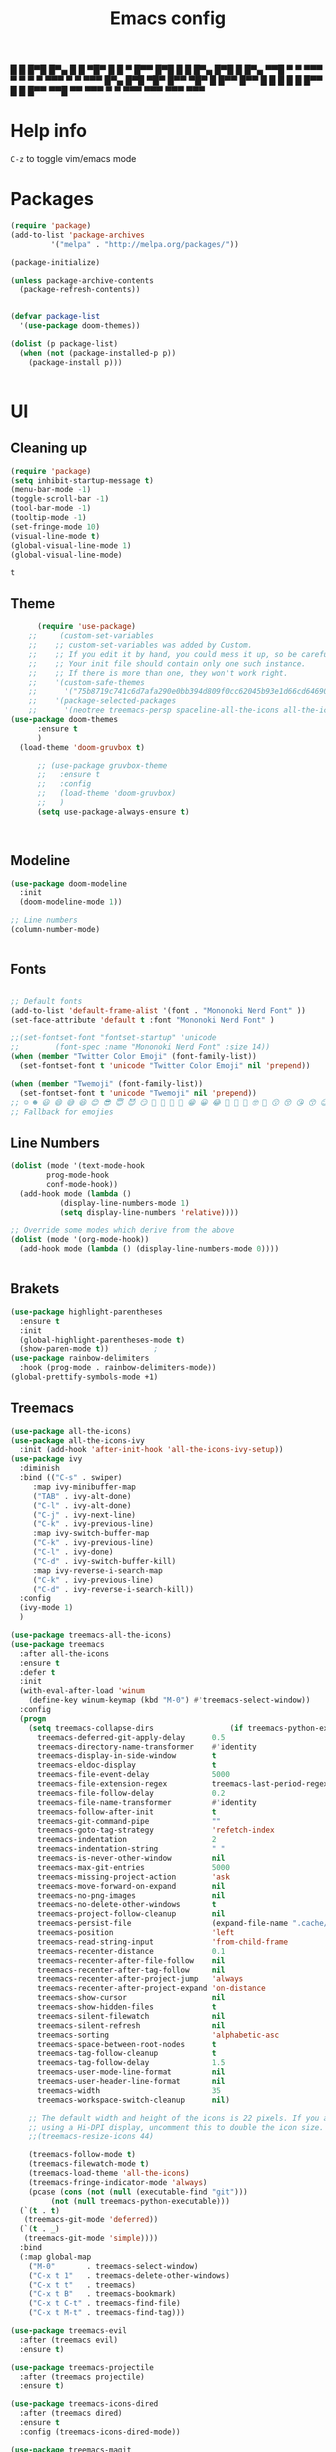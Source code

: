 #+title: Emacs config
#+author O. George
#+BABEL: :cache no
#+PROPERTY: header-args:emacs-lisp :tangle init.el

 █ █ █▀█ █▀▄ █ █ ▀█▀ █ █ ▀ █▀▀  
 █▀█ █ █ █▀▄ █▀█  █  █▀▄   ▀▀█  
 ▀ ▀ ▀▀▀ ▀ ▀ ▀ ▀ ▀▀▀ ▀ ▀   ▀▀▀  
█▀▄ █▀█ ▀█▀ █▀▀ ▀█▀ █   █▀▀ █▀▀
█ █ █ █  █  █▀▀  █  █   █▀▀ ▀▀█
▀▀  ▀▀▀  ▀  ▀   ▀▀▀ ▀▀▀ ▀▀▀ ▀▀▀

* Help info
  ~C-z~ to toggle vim/emacs mode

* Packages
#+begin_src emacs-lisp
(require 'package)
(add-to-list 'package-archives
	     '("melpa" . "http://melpa.org/packages/"))

(package-initialize)

(unless package-archive-contents
  (package-refresh-contents))


(defvar package-list
  '(use-package doom-themes))

(dolist (p package-list)
  (when (not (package-installed-p p))
    (package-install p)))


#+end_src

#+RESULTS:

* UI
** Cleaning up
  #+begin_src emacs-lisp
    (require 'package)
    (setq inhibit-startup-message t)
    (menu-bar-mode -1)
    (toggle-scroll-bar -1)
    (tool-bar-mode -1)
    (tooltip-mode -1)
    (set-fringe-mode 10)
    (visual-line-mode t)
    (global-visual-line-mode 1)
    (global-visual-line-mode)
  #+end_src

  #+RESULTS:
  : t

** Theme
#+begin_src emacs-lisp
      (require 'use-package)
    ;;     (custom-set-variables
    ;;    ;; custom-set-variables was added by Custom.
    ;;    ;; If you edit it by hand, you could mess it up, so be careful.
    ;;    ;; Your init file should contain only one such instance.
    ;;    ;; If there is more than one, they won't work right.
    ;;    '(custom-safe-themes
    ;;      '("75b8719c741c6d7afa290e0bb394d809f0cc62045b93e1d66cd646907f8e6d43" "7661b762556018a44a29477b84757994d8386d6edee909409fabe0631952dad9" default))
    ;;    '(package-selected-packages
    ;;      '(neotree treemacs-persp spaceline-all-the-icons all-the-icons-ivy-rich all-the-icons-ivy treemacs-the-icons dired-icon treemacs-magit treemacs-projectile nlinum linum-mode unicode-fonts ewal-doom-themes ivy-rich which-key counsel org-roam treemacs-evil treemacs-all-the-icons treemacs use-package general gruvbox-theme flycheck-rust cargo linum-relative ac-racer lusty-explorer doom-modeline doom-themes rainbow-delimiters evil-mc rustic lsp-mode avy)))
(use-package doom-themes
      :ensure t
      )
  (load-theme 'doom-gruvbox t)

      ;; (use-package gruvbox-theme
      ;;   :ensure t
      ;;   :config
      ;;   (load-theme 'doom-gruvbox)
      ;;   )
      (setq use-package-always-ensure t)



#+end_src

#+RESULTS:

** Modeline
#+begin_src emacs-lisp
(use-package doom-modeline
  :init
  (doom-modeline-mode 1))

;; Line numbers
(column-number-mode)


#+end_src

#+RESULTS:
: t

** Fonts
#+begin_src emacs-lisp

;; Default fonts
(add-to-list 'default-frame-alist '(font . "Mononoki Nerd Font" ))
(set-face-attribute 'default t :font "Mononoki Nerd Font" )

;;(set-fontset-font "fontset-startup" 'unicode
;;		  (font-spec :name "Mononoki Nerd Font" :size 14))
(when (member "Twitter Color Emoji" (font-family-list))
  (set-fontset-font t 'unicode "Twitter Color Emoji" nil 'prepend))

(when (member "Twemoji" (font-family-list))
  (set-fontset-font t 'unicode "Twemoji" nil 'prepend))
;; ☺️ ☻ 😃 😄 😅 😆 😊 😎 😇 😈 😏 🤣 🤩 🤪 🥳 😁 😀 😂 🤠 🤡 🤑 🤓 🤖 😗 😚 😘 😙 😉 🤗 😍 🥰 🤤 😋 🤔 🤨 🧐 🤭 🤫 😯 🤐 😌 😖 😕 😳 😔 🤥 🥴 😮 😲 🤯 😩 😫 🥱 😪 😴 😵 ☹️ 😦 😞 😥 😟 😢 😭 🤢 🤮 😷 🤒 🤕 🥵 🥶 🥺 😬 😓 😰 😨 😱 😒 😠 😡 😤 😣 😧 🤬 😸 😹 😺 😻 😼 😽 😾 😿 🙀 🙈 🙉 🙊 🤦 🤷 🙅 🙆 🙋 🙌 🙍 🙎 🙇 🙏 👯 💃 🕺 🤳 💇 💈 💆 🧖 🧘 🧍 🧎 👰 🤰 🤱 👶 🧒 👦 👧 👩 👨 🧑 🧔 🧓 👴 👵 👤 👥 👪 👫 👬 👭 👱 👳 👲 🧕 👸 🤴 🎅 🤶 🧏 🦻 🦮 🦯 🦺 🦼 🦽 🦾 🦿 🤵 👮 👷 💁 💂 🕴 🕵️ 🦸 🦹 🧙 🧚 🧜 🧝 🧞 🧛 🧟 👼 👿 👻 👹 👺 👽 👾 🛸 💀 ☠️ 🕱 🧠 🦴 👁 👀 👂 👃 👄 🗢 👅 🦷 🦵 🦶 💭 🗬 🗭 💬 🗨 🗩 💦 💧 💢 💫 💤 💨 💥 💪 🗲 🔥 💡 💩 💯 
;; Fallback for emojies

#+end_src

#+RESULTS:

** Line Numbers
#+begin_src emacs-lisp
(dolist (mode '(text-mode-hook
		prog-mode-hook
		conf-mode-hook))
  (add-hook mode (lambda ()
		   (display-line-numbers-mode 1)
		   (setq display-line-numbers 'relative))))

;; Override some modes which derive from the above
(dolist (mode '(org-mode-hook))
  (add-hook mode (lambda () (display-line-numbers-mode 0))))


#+end_src

#+RESULTS:

** Brakets
#+begin_src emacs-lisp
(use-package highlight-parentheses
  :ensure t
  :init
  (global-highlight-parentheses-mode t)
  (show-paren-mode t))			;
(use-package rainbow-delimiters
  :hook (prog-mode . rainbow-delimiters-mode))
(global-prettify-symbols-mode +1)
#+end_src

#+RESULTS:
| rainbow-delimiters-mode | (lambda nil (display-line-numbers-mode 1) (setq display-line-numbers 'relative)) |

** Treemacs
#+begin_src emacs-lisp
  (use-package all-the-icons)
  (use-package all-the-icons-ivy
    :init (add-hook 'after-init-hook 'all-the-icons-ivy-setup))
  (use-package ivy
    :diminish
    :bind (("C-s" . swiper)
	   :map ivy-minibuffer-map
	   ("TAB" . ivy-alt-done)
	   ("C-l" . ivy-alt-done)
	   ("C-j" . ivy-next-line)
	   ("C-k" . ivy-previous-line)
	   :map ivy-switch-buffer-map
	   ("C-k" . ivy-previous-line)
	   ("C-l" . ivy-done)
	   ("C-d" . ivy-switch-buffer-kill)
	   :map ivy-reverse-i-search-map
	   ("C-k" . ivy-previous-line)
	   ("C-d" . ivy-reverse-i-search-kill))
    :config
    (ivy-mode 1)
    )

  (use-package treemacs-all-the-icons)
  (use-package treemacs
    :after all-the-icons
    :ensure t
    :defer t
    :init
    (with-eval-after-load 'winum
      (define-key winum-keymap (kbd "M-0") #'treemacs-select-window))
    :config
    (progn
      (setq treemacs-collapse-dirs                 (if treemacs-python-executable 3 0)
	    treemacs-deferred-git-apply-delay      0.5
	    treemacs-directory-name-transformer    #'identity
	    treemacs-display-in-side-window        t
	    treemacs-eldoc-display                 t
	    treemacs-file-event-delay              5000
	    treemacs-file-extension-regex          treemacs-last-period-regex-value
	    treemacs-file-follow-delay             0.2
	    treemacs-file-name-transformer         #'identity
	    treemacs-follow-after-init             t
	    treemacs-git-command-pipe              ""
	    treemacs-goto-tag-strategy             'refetch-index
	    treemacs-indentation                   2
	    treemacs-indentation-string            " "
	    treemacs-is-never-other-window         nil
	    treemacs-max-git-entries               5000
	    treemacs-missing-project-action        'ask
	    treemacs-move-forward-on-expand        nil
	    treemacs-no-png-images                 nil
	    treemacs-no-delete-other-windows       t
	    treemacs-project-follow-cleanup        nil
	    treemacs-persist-file                  (expand-file-name ".cache/treemacs-persist" user-emacs-directory)
	    treemacs-position                      'left
	    treemacs-read-string-input             'from-child-frame
	    treemacs-recenter-distance             0.1
	    treemacs-recenter-after-file-follow    nil
	    treemacs-recenter-after-tag-follow     nil
	    treemacs-recenter-after-project-jump   'always
	    treemacs-recenter-after-project-expand 'on-distance
	    treemacs-show-cursor                   nil
	    treemacs-show-hidden-files             t
	    treemacs-silent-filewatch              nil
	    treemacs-silent-refresh                nil
	    treemacs-sorting                       'alphabetic-asc
	    treemacs-space-between-root-nodes      t
	    treemacs-tag-follow-cleanup            t
	    treemacs-tag-follow-delay              1.5
	    treemacs-user-mode-line-format         nil
	    treemacs-user-header-line-format       nil
	    treemacs-width                         35
	    treemacs-workspace-switch-cleanup      nil)

      ;; The default width and height of the icons is 22 pixels. If you are
      ;; using a Hi-DPI display, uncomment this to double the icon size.
      ;;(treemacs-resize-icons 44)

      (treemacs-follow-mode t)
      (treemacs-filewatch-mode t)
      (treemacs-load-theme 'all-the-icons)
      (treemacs-fringe-indicator-mode 'always)
      (pcase (cons (not (null (executable-find "git")))
		   (not (null treemacs-python-executable)))
	(`(t . t)
	 (treemacs-git-mode 'deferred))
	(`(t . _)
	 (treemacs-git-mode 'simple))))
    :bind
    (:map global-map
	  ("M-0"       . treemacs-select-window)
	  ("C-x t 1"   . treemacs-delete-other-windows)
	  ("C-x t t"   . treemacs)
	  ("C-x t B"   . treemacs-bookmark)
	  ("C-x t C-t" . treemacs-find-file)
	  ("C-x t M-t" . treemacs-find-tag)))

  (use-package treemacs-evil
    :after (treemacs evil)
    :ensure t)

  (use-package treemacs-projectile
    :after (treemacs projectile)
    :ensure t)

  (use-package treemacs-icons-dired
    :after (treemacs dired)
    :ensure t
    :config (treemacs-icons-dired-mode))

  (use-package treemacs-magit
    :after (treemacs magit)
    :ensure t)

  (use-package treemacs-persp ;;treemacs-perspective if you use perspective.el vs. persp-mode
    :after (treemacs persp-mode) ;;or perspective vs. persp-mode
    :ensure t
    :config (treemacs-set-scope-type 'Perspectives))

  (use-package neotree
    :ensure t
    :init
    (setq neo-theme (if (display-graphic-p) 'icons 'arrow)))

  (org-babel-do-load-languages
   'org-babel-load-languages
   '((python . t)))


  (use-package magit)
  (use-package workgroups2)


#+end_src

#+RESULTS:

*** Theme
#+begin_src emacs-lisp
  (treemacs-create-theme "Material"
    :icon-directory (treemacs-join-path treemacs-dir "/home/horhik/.emacs.d/icons")
    :config
    (progn
      (treemacs-create-icon :file "folder-core-open.png"   :fallback "📁"       :extensions (root-open))
      (treemacs-create-icon :file "folder-core.png"        :fallback "📁"       :extensions (root-closed))
      (treemacs-create-icon :file "folder-node-open.png"   :fallback "📂"       :extensions (dir-open))
      (treemacs-create-icon :file "folder-node.png"        :fallback "📁"       :extensions (dir-closed))
      (treemacs-create-icon :file "folder-test-open.png"   :fallback "📂"       :extensions ("tests"))
      (treemacs-create-icon :file "folder-test.png"        :fallback "📁"       :extensions ("tests"))
      (treemacs-create-icon :file "emacs.png"              :fallback "💜"     :extensions ("el" "elc" ".spacemacs" "doom" "spacemacs.env" ))
      (treemacs-create-icon :file "emacs.png"              :fallback "💜"     :extensions ("el" "elc"))
      (treemacs-create-icon :file "markdown.png"           :fallback "📖"     :extensions ("md"))
      (treemacs-create-icon :file "readme.png"             :fallback "📖"     :extensions ("readme.md" "README.md" "README" "readme"))
      (treemacs-create-icon :file "editorconfig.png"       :fallback "📖"     :extensions ("editorconfig"))
      (treemacs-create-icon :file "org.png"                :fallback "🐴"     :extensions ("org"))
      (treemacs-create-icon :file "rust.png"               :fallback "🐴"     :extensions ("rs"))
      (treemacs-create-icon :file "dart.png"               :fallback "🐴"     :extensions ("dart"))
      (treemacs-create-icon :file "dart.png"               :fallback "🐴"     :extensions ("dt"))
      (treemacs-create-icon :file "haskell.png"            :fallback "🐴"     :extensions ("hs" "haskell"))
      (treemacs-create-icon :file "c.png"                  :fallback "🐴"     :extensions ("c"))
      (treemacs-create-icon :file "cpp.png"                :fallback "🐴"     :extensions ("cpp" "c++" "C" "cxx" "cc"))
      (treemacs-create-icon :file "nix.png"                :fallback "🐴"     :extensions ("nix"))
      (treemacs-create-icon :file "lock.png"                :fallback "🐴"     :extensions ("lock" "lck"))
      (treemacs-create-icon :file "ocaml.png"                :fallback "🐴"     :extensions ("ocaml" "ml"))
      (treemacs-create-icon :file "h.png"                  :fallback "🐴"     :extensions ("h"))
      (treemacs-create-icon :file "diff.png"               :fallback "🐴"     :extensions ("diff"))
      (treemacs-create-icon :file "makefile.png"           :fallback "🐴"     :extensions ("mk" "make" "Makefile"))
      (treemacs-create-icon :file "assembly.png"           :fallback "🐴"     :extensions ("bin" "so" "o"))
      (treemacs-create-icon :file "document.png"           :fallback "🐴"     :extensions ("" "txt"))
      (treemacs-create-icon :file "file.png"               :fallback "🐴"     :extensions (fallback))
      (treemacs-create-icon :file "toml.png"               :fallback "🗃️"     :extensions ("toml"))
      (treemacs-create-icon :file "json.png"               :fallback "🗃️"     :extensions ("json"))
      (treemacs-create-icon :file "yaml.png"               :fallback "🗃️"     :extensions ("yml" "yaml"))
      (treemacs-create-icon :file "vim.png"                :fallback "🗃️"     :extensions ("vim" "vi" "nvim" ".viminfo" ".vimrc" ))
      (treemacs-create-icon :file "video.png"              :fallback "🗃️"     :extensions ("mp4" "avi" "gif" "mpv"))
      (treemacs-create-icon :file "audio.png"              :fallback "🗃️"     :extensions ("mp3" "ogg" "wav" ))
      (treemacs-create-icon :file "image.png"              :fallback "🗃️"     :extensions ("png" "jpg"))
      (treemacs-create-icon :file "svg.png"                :fallback "🗃️"     :extensions ("svg"))
      (treemacs-create-icon :file "css.png"                :fallback "🗃️"     :extensions ("css"))
      (treemacs-create-icon :file "console.png"            :fallback "🗃️"     :extensions ("bash" "sh" "install" "setup"))
      (treemacs-create-icon :file "certificate.png"        :fallback "🗃️"     :extensions ("cert" "LICENSE" "license" "gpl" "mit" "gpl3" "gplv3" "apache"))
      (treemacs-create-icon :file "database.png"           :fallback "🗃️"     :extensions ("sqlite" "db" "sql"))
      (treemacs-create-icon :file "lua.png"                :fallback "🗃️"     :extensions ("lua"))
      (treemacs-create-icon :file "javascript.png"         :fallback "🗃️"     :extensions ("js" "javascript"))
      (treemacs-create-icon :file "typescript.png"         :fallback "🗃️"     :extensions ("ts" "typescript"))
      (treemacs-create-icon :file "react.png"              :fallback "🗃️"     :extensions ("jsx"))
      (treemacs-create-icon :file "react_ts.png"           :fallback "🗃️"     :extensions ("tsx"))
      (treemacs-create-icon :file "settings.png"           :fallback "🗃️"     :extensions ("config" "conf" "rc" "*rc"))
      (treemacs-create-icon :file "sass.png"               :fallback "🗃️"     :extensions ("sass" "scss"))
      (treemacs-create-icon :file "xml.png"                :fallback "🗃️"     :extensions ("xml"))
      (treemacs-create-icon :file "less.png"               :fallback "🗃️"     :extensions ("less"))
      (treemacs-create-icon :file "pdf.png"                :fallback "🗃️"     :extensions ("pdf"))
      (treemacs-create-icon :file "tex.png"                :fallback "🗃️"     :extensions ("tex" "latex" ))
      (treemacs-create-icon :file "log.png"                :fallback "🗃️"     :extensions ("log" ))
      (treemacs-create-icon :file "word.png"               :fallback "🗃️"     :extensions ("docs" "docx" "word" ))
      (treemacs-create-icon :file "powerpoint.png"         :fallback "🗃️"     :extensions ("ppt" "pptx" ))
      (treemacs-create-icon :file "html.png"               :fallback "🗃️"     :extensions ("html"))
      (treemacs-create-icon :file "zip.png"                :fallback "🗃️"     :extensions ("zip" "tar" "tar.xz" "xz" "xfv" "7z"))
      (treemacs-create-icon :file "todo.png"               :fallback "🗃️"     :extensions ("TODO" "todo" "Tasks" ))
      (treemacs-create-icon :file "webassembly"            :fallback "🗃️"     :extensions ("wasm" "webasm" "webassembly"))
      (treemacs-create-icon :file "python"                 :fallback "🗃️"     :extensions ("py" "python"))))

  (treemacs-load-theme 'Material)

#+end_src

#+RESULTS:

* Evil Mode
#+begin_src emacs-lisp
  (use-package undo-tree
  :init
  (global-undo-tree-mode)
    )
  (use-package evil
    :init
    (setq evil-want-keybinding nil)
    (setq evil-want-integration t)
    (setq evil-want-C-u-scroll t)
    (setq evil-want-C-i-jump nil)
    (global-undo-tree-mode)
    :config
    (evil-set-undo-system 'undo-tree)
    (evil-mode 1)
    (define-key evil-insert-state-map (kbd "C-g") 'evil-normal-state)
    (define-key evil-insert-state-map (kbd "C-h") 'evil-delete-backward-char-and-join)

    ;; Use visual line motions even outside of visual-line-mode buffers
    (evil-global-set-key 'motion "j" 'evil-next-visual-line)
    (evil-global-set-key 'motion "k" 'evil-previous-visual-line)

    (evil-set-initial-state 'messages-buffer-mode 'normal)
    (evil-set-initial-state 'dashboard-mode 'normal))



  (use-package evil-collection
    :after evil
    :init
    :config
    (evil-collection-init))


#+end_src

#+RESULTS:
: t

* Keybindings
#+begin_src emacs-lisp


      (use-package ivy
	  :diminish
	  :bind (
		 ("M-x" . counsel-M-x)
		 ("C-s" . swiper)
		 :map ivy-minibuffer-map
		 ("TAB" . ivy-alt-done)
		 ("C-f" . ivy-alt-done)
		 ("C-l" . ivy-alt-done)
		 ("C-j" . ivy-next-line)
		 ("C-k" . ivy-previous-line)
		 :map ivy-switch-buffer-map
		 ("C-k" . ivy-previous-line)
		 ("C-l" . ivy-done)
		 ("C-d" . ivy-switch-buffer-kill)
		 :map ivy-reverse-i-search-map
		 ("C-k" . ivy-previous-line)
		 ("C-d" . ivy-reverse-i-search-kill))
	  :init
	  (ivy-mode 1))
	(use-package counsel
	  :bind (("C-M-j" . 'counsel-switch-buffer)
		 :map minibuffer-local-map
		 ("C-r" . 'counsel-minibuffer-history))
	  :config
	  (counsel-mode 1))
	(use-package counsel-projectile
	  :config (counsel-projectile-mode))


	;; Keybindings

	(defun add-to-map(keys func)
	  "Add a keybinding in evil mode from keys to func."
	  (define-key evil-normal-state-map (kbd keys) func)
	  (define-key evil-motion-state-map (kbd keys) func))

	;;(add-to-map "<SPC>" nil)
	;;(add-to-map "<SPC> <SPC>" 'counsel-M-x)
	;; (add-to-map "<SPC> f" 'lusty-file-explorer)
	;; (add-to-map "<SPC> b" 'lusty-buffer-explorer)
	;;(add-to-map "<SPC> o" 'treemacs)
	;;(add-to-map "<SPC> s" 'save-buffer)
    ;;(add-to-map "TAB" 'company-indent-or-complete-common)
	(defun open-file (file)
	  "just more shortest function for opening the file"
	  (interactive)
	  ((lambda (file) (interactive)
	     (find-file (expand-file-name (format "%s" file)))) file ) )


	(use-package general)
	(general-evil-setup)
	(general-nmap
	  :prefix "SPC"
	  ;; dotfiles editing config
	  "SPC" '(counsel-M-x :which-key "M-x")
	  "o"   '(treemacs :which-key "treemacs")
	  "f f" '(counsel-find-file :which-key "find-file")
	  "f r" '(counsel-buffer-or-recentf :which-key "recent files")

	  "b b" '(counsel-switch-buffer :which-key "switch buff")

	  "f e"  '(lambda() (interactive) (find-file "~/.emacs.d/config.org") :which-key "config.org")
	  "f v"  '(lambda() (interactive) (find-file "~/.config/nvim/init.vim" :which-key "neovim config"          ))
	  "f d"  '(lambda() (interactive) (find-file "~/dotfiles/home"  :which-key "dotfiles dired"                 ))
	  "f a"  '(lambda() (interactive) (find-file "~/.config/alacritty/alacritty.yml" :which-key "alacritty"))
	  "f b"  '(lambda() (interactive) (find-file "~/Notes")                           :which-key "my brain")
	  )



#+end_src

#+RESULTS:

* Suggestions
#+begin_src emacs-lisp
    (use-package which-key
      :init (which-key-mode)
      :diminish which-key-mode
      :config
      (setq which-key-idle-delay 0.3))

  (use-package all-the-icons-ivy-rich
    :ensure t
    :init (all-the-icons-ivy-rich-mode 1))


    (use-package ivy-rich
      :init
      (ivy-rich-mode 1))


#+end_src

** Company-mode
   #+begin_src emacs-lisp
(use-package company
  :after lsp-mode
  :hook (lsp-mode . company-mode)
  :bind (:map company-active-map
         ("<tab>" . company-complete-selection))
        (:map lsp-mode-map
         ("<tab>" . company-indent-or-complete-common))
  :custom
  (company-minimum-prefix-length 1)
  (company-idle-delay 0.0))

(use-package company-box
  :hook (company-mode . company-box-mode))   
  #+end_src

** Popup
#+begin_src emacs-lisp
  ;;     (use-package ivy-postframe
  ;;     :init
  ;;   (ivy-posframe-mode 1)
  ;;   ;; (setq ivy-posframe-display-functions-alist '((t . ivy-posframe-display-at-frame-center)))
  ;;   ;; (setq ivy-posframe-display-functions-alist '((t . ivy-posframe-display-at-window-center)))
  ;;   ;; (setq ivy-posframe-display-functions-alist '((t . ivy-posframe-display-at-frame-bottom-left)))
  ;;   ;; (setq ivy-posframe-display-functions-alist '((t . ivy-posframe-display-at-window-bottom-left)))
  ;;   ;; (setq ivy-posframe-display-functions-alist '((t . ivy-posframe-display-at-frame-top-center)))
  ;; )

#+end_src
* Org
** Pretty symbols
#+begin_src emacs-lisp
          ;;  (lambda ()
          ;;    (push '("TODO" . ?📥) prettify-symbols-alist)
          ;;    (push '("DONE" . ?☑) prettify-symbols-alist)
          ;;    (push '("NEXT" . ?⏭) prettify-symbols-alist)
          ;;    (push '("IDEA" . ?💡) prettify-symbols-alist)
          ;;    (push '("DREAM" . ?✨) prettify-symbols-alist)
          ;;  )

        (setq-default prettify-symbols-alist
                        '(("#+BEGIN_SRC"     . "λ")
                          ("#+END_SRC"       . "λ")
                          ("#+end_src"       . "λ")
                          ("#+begin_src"     . "λ")
                          ("TODO"." T ")
                          ("DONE"." D ")
                          ("NEXT"." N ")
                          ("IDEA"." 💡 ")
                          ("DREAM"." ✨ ")
                          (":LOGBOOK:"." LOG ")
                          ))

#+END_SRC
** My org-mode functions
#+begin_src emacs-lisp
  (defun my/org-toggle-todo-and-fold ()
    (interactive)
    (save-excursion
      (org-back-to-heading t) ;; Make sure command works even if point is
                              ;; below target heading
      (cond ((looking-at "\*+ TODO")
             (org-todo "DONE")
	          (sleep-for 0.5)
             (org-archive-subtree-default-with-confirmation)
             )
            ((looking-at "\*+ DONE")
             (org-todo "TODO")
             (hide-subtree))
            (t (message "Can only toggle between TODO and DONE.")))))
#+end_src
** Fonts
#+begin_src emacs-lisp

(set-face-attribute 'variable-pitch nil
                    ;; :font "Cantarell"
                    :font "Hack"
                    :height 1.3
                    :weight 'light)

(set-face-attribute 'org-document-title nil :font "ubuntu" :weight 'light :height 1.3)
(dolist (face '((org-level-1 . 1.1)
		(org-level-2 . 1.0)
		(org-level-3 . 1.0)
		(org-level-4 . 1.0)
		(org-level-5 . 0.9)
		(org-level-6 . 0.9)
		(org-level-7 . 0.9)
		(org-level-8 . 0.9)))
  (set-face-attribute (car face) nil :font "ubuntu" :weight 'bold :height (cdr face) ))
(require 'org-indent)
(set-face-attribute 'org-block nil :foreground nil :inherit 'fixed-pitch :font "Hack" )
(set-face-attribute 'org-table nil  :inherit 'fixed-pitch)
(set-face-attribute 'org-formula nil  :inherit 'fixed-pitch)
(set-face-attribute 'org-code nil   :inherit '(shadow fixed-pitch))
(set-face-attribute 'org-indent nil :inherit '(org-hide fixed-pitch))
(set-face-attribute 'org-verbatim nil :inherit '(shadow fixed-pitch))
(set-face-attribute 'org-special-keyword nil :inherit '(font-lock-comment-face fixed-pitch))
(set-face-attribute 'org-meta-line nil :inherit '(font-lock-comment-face fixed-pitch))
(set-face-attribute 'org-checkbox nil :inherit 'fixed-pitch)

;; Get rid of the background on column views
(set-face-attribute 'org-column nil :background nil)
(set-face-attribute 'org-column-title nil :background nil)
(setq org-src-fontify-natively t)


#+end_src

#+RESULTS:
: t

** Org mode
#+begin_src emacs-lisp

  (defun my/org-mode-setup()
    (auto-fill-mode 0)
    (visual-line-mode 1)
    (setq evil-auto-indent 1)
    (variable-pitch-mode t)
    (prettify-symbols-mode +1)
    (display-line-numbers-mode 0)
    )

  (use-package org 
    :hook ((org-mode . my/org-mode-setup)
           (org-mode . variable-pitch-mode)
           (org-mode . org-inddent-mode)
           (org-mode . prettify-symbols-mode)
           )
    :config (setq org-agenda-files `("~/Nextcloud2/Notes/Ideas💡.org"  "~/Nextcloud2/Notes/Lists📜.org"  "~/Nextcloud2/Notes/Projects💻.org"  "~/Nextcloud2/Notes/Tasks🧾.org")) 
    (display-line-numbers-mode 0)
    (org-bullets-mode t) 
    (org-indent-mode t)
    (setq org-ellipsis " ▸" org-hide-emphasis-markers t org-src-fontify-natively t
          org-src-tab-acts-natively t org-edit-src-content-indentation 2 org-hide-block-startup nil
          org-src-preserve-indentation nil org-startup-folded 'content org-cycle-separator-lines 2) 
    (setq org-agenda-start-with-log-mode t) 
    (setq org-log-done 'time) 
    (setq org-log-into-drawer t)
    (setq org-todo-keyword-faces '(("TODO" . org-warning) 
                                   ("STARTED" . "yellow") 
                                   ("DREAM" . "pink") 
                                   ("IDEA" . "gold") 
                                   ("ARTICLE" . "lightblue") 
                                   ("CANCELED" . 
                                    (:foreground "blue" 
                                                 :weight bold))))

    (setq org-todo-keywords '((sequence "TODO(t)" "NEXT(n)" "|" "DONE(d!)") 
                              (sequence "BACKLOG(b)" "PLAN(p)" "READY(r)" "ACTIVE(a)" "REVIEW(v)"
                                        "WAIT(w@/!)" "HOLD(h)" "|" "COMPLETED(c)" "CANC(k@)") 
                              (sequence "IDEA(i)" "DREAM(d)" "ARTICLE(a)" "|" "DONE(d!)")))

    (setq org-agenda-custom-commands '(("d" "Dashboard" ((agenda "" ((org-deadline-warning-days 7))) 
                                                         (todo "NEXT" ((org-agenda-overriding-header
                                                                        "Next Tasks"))) 
                                                         (tags-todo "agenda/ACTIVE"
                                                                    ((org-agenda-overriding-header
                                                                      "Active Projects")))))
                                       ("n" "Next Tasks" ((todo "NEXT" ((org-agenda-overriding-header
                                                                         "Next Tasks")))))
                                       ("i" "Ideas" ((todo "IDEA" ((org-agenda-overriding-header
                                                                    "Ideas "))
                                                           )
                                                     (tags-todo "+idea")
                                                     ))
                                       ("A" "Articles" ((todo "Article" ((org-agenda-overriding-header
                                                                          "Article")))))
                                       ("W" "Work Tasks" tags-todo "+work-email")
                                       ("W" "Work Tasks" tags-todo "+work-email")
                                       ("I" "ideas" tags-todo "+idea-article")

                                       ;; Low-effort next actions
                                       ("e" tags-todo "+TODO=\"NEXT\"+Effort<15&+Effort>0"
                                        ((org-agenda-overriding-header "Low Effort Tasks") 
                                         (org-agenda-max-todos 20) 
                                         (org-agenda-files org-agenda-files)))
                                       ("w" "Workflow Status" ((todo "WAIT"
                                                                     ((org-agenda-overriding-header
                                                                       "Waiting on External") 
                                                                      (org-agenda-files
                                                                       org-agenda-files))) 
                                                               (todo "REVIEW"
                                                                     ((org-agenda-overriding-header
                                                                       "In Review") 
                                                                      (org-agenda-files
                                                                       org-agenda-files))) 
                                                               (todo "PLAN"
                                                                     ((org-agenda-overriding-header
                                                                       "In Planning") 
                                                                      (org-agenda-todo-list-sublevels
                                                                       nil) 
                                                                      (org-agenda-files
                                                                       org-agenda-files))) 
                                                               (todo "BACKLOG"
                                                                     ((org-agenda-overriding-header
                                                                       "Project Backlog") 
                                                                      (org-agenda-todo-list-sublevels
                                                                       nil) 
                                                                      (org-agenda-files
                                                                       org-agenda-files))) 
                                                               (todo "READY"
                                                                     ((org-agenda-overriding-header
                                                                       "Ready for Work") 
                                                                      (org-agenda-files
                                                                       org-agenda-files))) 
                                                               (todo "ACTIVE"
                                                                     ((org-agenda-overriding-header
                                                                       "Active Projects") 
                                                                      (org-agenda-files
                                                                       org-agenda-files))) 
                                                               (todo "COMPLETED"
                                                                     ((org-agenda-overriding-header
                                                                       "Completed Projects") 
                                                                      (org-agenda-files
                                                                       org-agenda-files))) 
                                                               (todo "CANC"
                                                                     ((org-agenda-overriding-header
                                                                       "Cancelled Projects") 
                                                                      (org-agenda-files
                                                                       org-agenda-files)))))))


    :general (general-nmap :prefix "SPC a" 
               :keymap 'org-agenda-mode-map 
               "a" 'org-agenda
               "d" 'my/org-toggle-todo-and-fold
               ))
  (use-package org-bullets
    :after org
    :hook
    ((org-mode . org-bullets-mode)
     )
    )


#+end_src

#+RESULTS:
| org-tempo-setup | my/visual-fill | org-bullets-mode | variable-pitch-mode | my/org-mode-setup | #[0 \300\301\302\303\304$\207 [add-hook change-major-mode-hook org-show-all append local] 5] | #[0 \300\301\302\303\304$\207 [add-hook change-major-mode-hook org-babel-show-result-all append local] 5] | org-babel-result-hide-spec | org-babel-hide-all-hashes | #[0 \301\211\207 [imenu-create-index-function org-imenu-get-tree] 2] | (lambda nil (display-line-numbers-mode 0)) |

#+begin_src emacs-lisp
(defun my/visual-fill ()
  (setq visual-fill-column-width 140
	visual-fill-column-center-text t)
  (visual-fill-column-mode 1))
(use-package visual-fill-column
  :defer t
  :hook (org-mode . my/visual-fill))
(custom-set-faces
 ;; custom-set-faces was added by Custom.
 ;; If you edit it by hand, you could mess it up, so be careful.
 ;; Your init file should contain only one such instance.
 ;; If there is more than one, they won't work right.
 )
(require 'org-tempo)
(add-to-list 'org-structure-template-alist '("sh" . "src sh"))
(add-to-list 'org-structure-template-alist '("el" . "src emacs-lisp"))
(add-to-list 'org-structure-template-alist '("sc" . "src scheme"))
(add-to-list 'org-structure-template-alist '("ts" . "src typescript"))
(add-to-list 'org-structure-template-alist '("py" . "src python"))
(add-to-list 'org-structure-template-alist '("yaml" . "src yaml"))
(add-to-list 'org-structure-template-alist '("json" . "src json"))



#+end_src

#+RESULTS:
: ((json . src json) (yaml . src yaml) (py . src python) (ts . src typescript) (sc . src scheme) (el . src emacs-lisp) (sh . src sh) (a . export ascii) (c . center) (C . comment) (e . example) (E . export) (h . export html) (l . export latex) (q . quote) (s . src) (v . verse))

** Org roam
#+begin_src emacs-lisp
  (use-package org-roam-server)
  (use-package org-roam
    :ensure t
    :hook
    (after-init . org-roam-mode)
    :general (general-nmap
	       :prefix "SPC r"
	       ;; Org-roam keymap
	       "d" '(org-roam-dailies-find-today :which-key "roam today")
	       "t a" '(org-roam-tag-add :which-key "roam add tag")
	       "t d" '(org-roam-tag-delete :which-key "roam delete tag")
	       "a a" '(org-roam-alias-add :which-key "roam add alias")
	       "f f" '(org-roam-find-file :which-key "roam findgfile ")
	       "g" '(org-roam-graph-show :which-key "roam graph ")
	       "b b" '(org-roam-buffer-toggle-display :which-key "roam buffer toggle ")
	       "b s" '(org-roam-buffer-activate :which-key "roam buffer show ")
	       "b h" '(org-roam-buffer-deactivate :which-key "roam buffer hide ")
	       "s" '(org-roam-server-mode :which-key "roam server "))
    :custom
    (org-roam-directory "~/Nextcloud2/Notes")
    :config
    (setq
     org-roam-server-host "127.0.0.1"
     org-roam-server-port 5034
     org-roam-server-authenticate nil
     org-roam-server-export-inline-images t
     org-roam-server-serve-files nil
     org-roam-server-served-file-extensions '("pdf" "mp4" "ogv")
     org-roam-server-network-poll t
     org-roam-server-network-arrows nil
     org-roam-server-network-label-truncate t
     org-roam-server-network-label-truncate-length 60
     org-roam-server-network-label-wrap-length 20)


    (require 'org-roam-protocol)
    (org-roam-server-mode t)
    (server-start t)
    )



  (require 'org-roam-protocol)

#+end_src

: org-roam-protocol

* Languages
** Flycheck
   #+begin_src emacs-lisp
	  (use-package flycheck
	    :init
	    ;;(flycheck-c/c++-clang-executable "c/c++-clang" "~/code/competitive/clang++")

	  )
	  (use-package flycheck-irony
	    :after flycheck
	    (add-hook 'flycheck-mode-hook #'flycheck-irony-setup)
	  )
   #+end_src
** LSP
#+begin_src emacs-lisp
    (use-package lsp-mode
      :init 
      (setq lsp-keymap-prefix "C-SPC c")
;;      (setq lsp-clients-clangd-args " --header-insertion-decorators=0 ")
      ;;(setq lsp-client-packages nil)
      :hook (;; replace XXX-mode with concrete major-mode(e. g. python-mode)
         (c++-mode . lsp)
         ;; if you want which-key integration
         (lsp-mode . lsp-enable-which-key-integration))
      :config
           (add-hook 'c\+\+-mode-hook #'lsp-mode)
           (add-hook 'rust-mode-hook #'lsp-mode)
           (add-hook 'c-mode-hook #'lsp-mode)

      ;;(setq lsp-clients-clangd-executable "/home/horhik/code/competitive/clangd")
      ;;(setq lsp-clients-clangd-default-executable "/home/horhik/code/competitive/clangd")
      ;;(lsp-mode . lsp-enable-which-key-integration)
      :commands (lsp lsp-deferred)
      )
    (use-package lsp-treemacs
      :after lsp-mode
      )
  (use-package lsp-ivy)
  (use-package lsp-ui
  :after lsp)
#+end_src

** C/CPP
   #+begin_src emacs-lisp
          (use-package irony
            :init
            (add-hook 'c++-mode-hook 'irony-mode)
            (add-hook 'c-mode-hook 'irony-mode)
            (add-hook 'objc-mode-hook 'irony-mode)
            (add-hook 'irony-mode-hook 'irony-cdb-autosetup-compile-options)
            (setq irony-additional-clang-options
           (append '("-std=c++17") irony-additional-clang-options))
            )


(add-to-list 'auto-mode-alist '("\\.h\\'" . c++-mode))
(add-to-list 'auto-mode-alist '("\\.cxx\\'" . c++-mode))
(add-to-list 'auto-mode-alist '("\\.cpp\\'" . c++-mode))
(add-to-list 'auto-mode-alist '("\\.C\\'" . c++-mode))
   #+end_src
** Markdown
#+begin_src emacs-lisp
(use-package markdown-mode)
#+end_src
** Ocaml
#+begin_src emacs-lisp
(use-package tuareg)
#+end_src

** Nix
   #+begin_src emacs-lisp
     ;;     (use-package direnv
     ;;      :config
     ;;      (direnv-mode))
     ;;   (add-hook 'lsp-mode-hook #'direnv-update-environment)
   (use-package nix-mode)
   #+end_src

** Rust
#+begin_src emacs-lisp
  (use-package rust-mode
  :config
    (setq rust-format-on-save t)
    (add-hook 'rust-mode-hook
              (lambda () (setq indent-tabs-mode nil)))
  )
  (use-package rustic
  :config
  (setq rustic-lsp-server 'rls)
    )

#+end_src

* Default file
#+begin_src emacs-lisp
(setq initial-buffer-choice "~/Nextcloud2/Notes/Tasks🧾.org")
#+end_src

